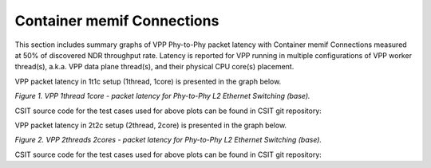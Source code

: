 Container memif Connections
===========================

This section includes summary graphs of VPP Phy-to-Phy packet latency
with Container memif Connections measured at 50% of discovered NDR throughput
rate. Latency is reported for VPP running in multiple configurations of
VPP worker thread(s), a.k.a. VPP data plane thread(s), and their
physical CPU core(s) placement.

VPP packet latency in 1t1c setup (1thread, 1core) is presented in the graph below.

.. raw:: html

    <iframe width="700" height="1000" frameborder="0" scrolling="no" src="../../_static/vpp/64B-1t1c-container-memif-ndrdisc-lat50.html"></iframe>

.. raw:: latex

    \begin{figure}[H]
        \centering
            \graphicspath{{../_build/_static/vpp/}}
            \includegraphics[clip, trim=0cm 8cm 5cm 0cm, width=0.70\textwidth]{64B-1t1c-container-memif-ndrdisc-lat50}
            \label{fig:64B-1t1c-container-memif-ndrdisc-lat50}
    \end{figure}

*Figure 1. VPP 1thread 1core - packet latency for Phy-to-Phy L2 Ethernet
Switching (base).*

CSIT source code for the test cases used for above plots can be found in CSIT
git repository:

.. only:: html

   .. program-output:: cd ../../../../../ && set -x && cd tests/vpp/perf/container_memif && grep -E "64B-1t1c-(eth|dot1q|dot1ad)-(l2xcbase|l2bdbasemaclrn)-.*ndrdisc" *
      :shell:

.. only:: latex

   .. code-block:: bash

      $ cd tests/vpp/perf/container_memif
      $ grep -E "64B-1t1c-(eth|dot1q|dot1ad)-(l2xcbase|l2bdbasemaclrn)-.*ndrdisc" *

VPP packet latency in 2t2c setup (2thread, 2core) is presented in the graph below.

.. raw:: html

    <iframe width="700" height="1000" frameborder="0" scrolling="no" src="../../_static/vpp/64B-2t2c-container-memif-ndrdisc-lat50.html"></iframe>

.. raw:: latex

    \begin{figure}[H]
        \centering
            \graphicspath{{../_build/_static/vpp/}}
            \includegraphics[clip, trim=0cm 8cm 5cm 0cm, width=0.70\textwidth]{64B-2t2c-container-memif-ndrdisc-lat50}
            \label{fig:64B-2t2c-container-memif-ndrdisc-lat50}
    \end{figure}

*Figure 2. VPP 2threads 2cores - packet latency for Phy-to-Phy L2 Ethernet
Switching (base).*

CSIT source code for the test cases used for above plots can be found in CSIT
git repository:

.. only:: html

   .. program-output:: cd ../../../../../ && set -x && cd tests/vpp/perf/container_memif && grep -E "64B-2t2c-(eth|dot1q|dot1ad)-(l2xcbase|l2bdbasemaclrn)-.*ndrdisc" *
      :shell:

.. only:: latex

   .. code-block:: bash

      $ cd tests/vpp/perf/container_memif
      $ grep -E "64B-2t2c-(eth|dot1q|dot1ad)-(l2xcbase|l2bdbasemaclrn)-.*ndrdisc" *
